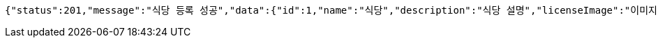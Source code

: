 [source,options="nowrap"]
----
{"status":201,"message":"식당 등록 성공","data":{"id":1,"name":"식당","description":"식당 설명","licenseImage":"이미지 주소"}}
----